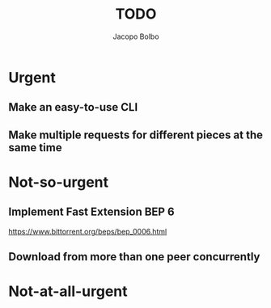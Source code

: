 #+TITLE: TODO  
#+AUTHOR: Jacopo Bolbo
#+EMAIL: cvd00@insicuri.net

#+LATEX_CLASS: article
#+LATEX_CLASS_OPTIONS: [a4paper]
#+LATEX_HEADER: \input{$HOME/.emacs.d/latex-preamble.tex}

* Urgent
** Make an easy-to-use CLI
** Make multiple requests for different pieces at the same time

* Not-so-urgent
** Implement Fast Extension BEP 6
https://www.bittorrent.org/beps/bep_0006.html
** Download from more than one peer concurrently

* Not-at-all-urgent
